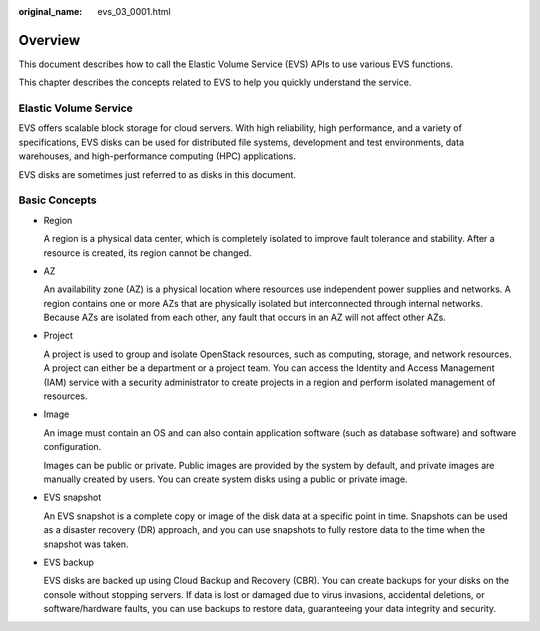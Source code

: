 :original_name: evs_03_0001.html

.. _evs_03_0001:

Overview
========

This document describes how to call the Elastic Volume Service (EVS) APIs to use various EVS functions.

This chapter describes the concepts related to EVS to help you quickly understand the service.

Elastic Volume Service
----------------------

EVS offers scalable block storage for cloud servers. With high reliability, high performance, and a variety of specifications, EVS disks can be used for distributed file systems, development and test environments, data warehouses, and high-performance computing (HPC) applications.

EVS disks are sometimes just referred to as disks in this document.

.. _evs_03_0001__section394673794715:

Basic Concepts
--------------

-  Region

   A region is a physical data center, which is completely isolated to improve fault tolerance and stability. After a resource is created, its region cannot be changed.

-  AZ

   An availability zone (AZ) is a physical location where resources use independent power supplies and networks. A region contains one or more AZs that are physically isolated but interconnected through internal networks. Because AZs are isolated from each other, any fault that occurs in an AZ will not affect other AZs.

-  Project

   A project is used to group and isolate OpenStack resources, such as computing, storage, and network resources. A project can either be a department or a project team. You can access the Identity and Access Management (IAM) service with a security administrator to create projects in a region and perform isolated management of resources.

-  Image

   An image must contain an OS and can also contain application software (such as database software) and software configuration.

   Images can be public or private. Public images are provided by the system by default, and private images are manually created by users. You can create system disks using a public or private image.

-  EVS snapshot

   An EVS snapshot is a complete copy or image of the disk data at a specific point in time. Snapshots can be used as a disaster recovery (DR) approach, and you can use snapshots to fully restore data to the time when the snapshot was taken.

-  EVS backup

   EVS disks are backed up using Cloud Backup and Recovery (CBR). You can create backups for your disks on the console without stopping servers. If data is lost or damaged due to virus invasions, accidental deletions, or software/hardware faults, you can use backups to restore data, guaranteeing your data integrity and security.
